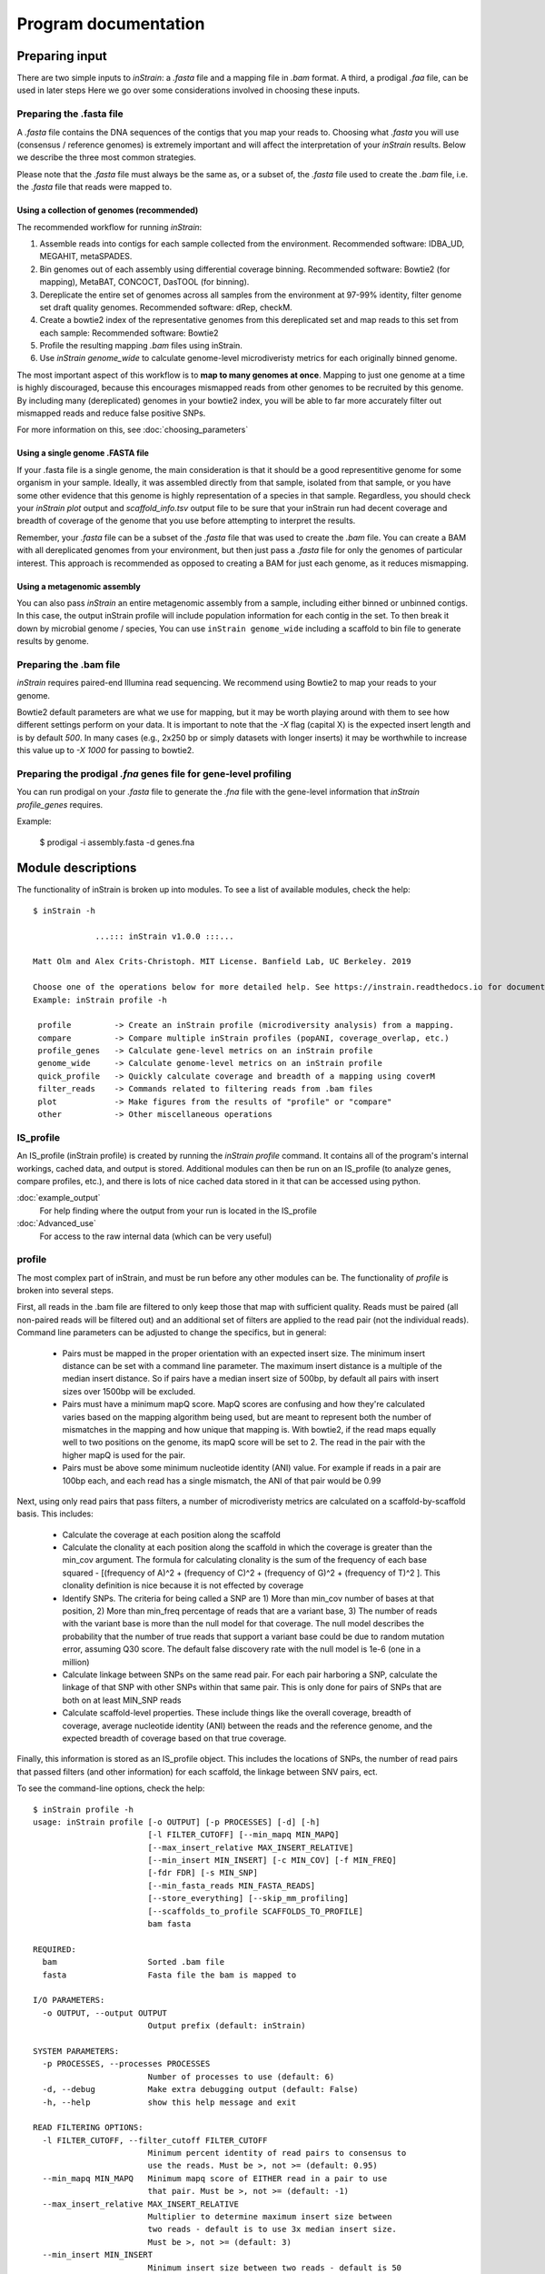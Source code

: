 Program documentation
===================

Preparing input
----------------

There are two simple inputs to *inStrain*: a *.fasta* file and a mapping file in *.bam* format. A third, a prodigal `.faa` file, can be used in later steps  Here we go over some considerations involved in choosing these inputs.

Preparing the .fasta file
+++++++++++++

A *.fasta* file contains the DNA sequences of the contigs that you map your reads to. Choosing what *.fasta* you will use (consensus / reference genomes) is extremely important and will affect the interpretation of your *inStrain* results. Below we describe the three most common strategies.

Please note that the *.fasta* file must always be the same as, or a subset of, the *.fasta* file used to create the *.bam* file, i.e. the *.fasta* file that reads were mapped to.

Using a collection of genomes (recommended)
```````````

The recommended workflow for running *inStrain*:

1. Assemble reads into contigs for each sample collected from the environment. Recommended software: IDBA_UD, MEGAHIT, metaSPADES.

2. Bin genomes out of each assembly using differential coverage binning. Recommended software: Bowtie2 (for mapping), MetaBAT, CONCOCT, DasTOOL (for binning).

3. Dereplicate the entire set of genomes across all samples from the environment at 97-99% identity, filter genome set draft quality genomes. Recommended software: dRep, checkM.

4. Create a bowtie2 index of the representative genomes from this dereplicated set and map reads to this set from each sample: Recommended software: Bowtie2

5. Profile the resulting mapping *.bam* files using inStrain.

6. Use *inStrain genome_wide* to calculate genome-level microdiveristy metrics for each originally binned genome.

The most important aspect of this workflow is to **map to many genomes at once**. Mapping to just one genome at a time is highly discouraged, because this encourages mismapped reads from other genomes to be recruited by this genome. By including many (dereplicated) genomes in your bowtie2 index, you will be able to far more accurately filter out mismapped reads and reduce false positive SNPs.

For more information on this, see :doc:`choosing_parameters`

Using a single genome .FASTA file
```````````

If your .fasta file is a single genome, the main consideration is that it should be a good representitive genome for some organism in your sample. Ideally, it was assembled directly from that sample, isolated from that sample, or you have some other evidence that this genome is highly representation of a species in that sample. Regardless, you should check your `inStrain plot` output and `scaffold_info.tsv` output file to be sure that your inStrain run had decent coverage and breadth of coverage of the genome that you use before attempting to interpret the results.

Remember, your *.fasta* file can be a subset of the *.fasta* file that was used to create the *.bam* file. You can create a BAM with all dereplicated genomes from your environment, but then just pass a *.fasta* file for only the genomes of particular interest. This approach is recommended as opposed to creating a BAM for just each genome, as it reduces mismapping.

Using a metagenomic assembly
```````````

You can also pass *inStrain* an entire metagenomic assembly from a sample, including either binned or unbinned contigs. In this case, the output inStrain profile will include population information for each contig in the set. To then break it down by microbial genome / species, You can use ``inStrain genome_wide`` including a scaffold to bin file to generate results by genome.

Preparing the .bam file
+++++++++++++

*inStrain* requires paired-end Illumina read sequencing. We recommend using Bowtie2 to map your reads to your genome.

Bowtie2 default parameters are what we use for mapping, but it may be worth playing around with them to see how different settings perform on your data. It is important to note that the `-X` flag (capital X) is the expected insert length and is by default `500`. In many cases (e.g., 2x250 bp or simply datasets with longer inserts) it may be worthwhile to increase this value up to `-X 1000` for passing to bowtie2.

Preparing the prodigal `.fna` genes file for gene-level profiling
+++++++++++++

You can run prodigal on your *.fasta* file to generate the *.fna* file with the gene-level information that `inStrain profile_genes` requires.

Example:

 $ prodigal -i assembly.fasta -d genes.fna

Module descriptions
----------------

The functionality of inStrain is broken up into modules. To see a list of available modules, check the help::

  $ inStrain -h

               ...::: inStrain v1.0.0 :::...

  Matt Olm and Alex Crits-Christoph. MIT License. Banfield Lab, UC Berkeley. 2019

  Choose one of the operations below for more detailed help. See https://instrain.readthedocs.io for documentation.
  Example: inStrain profile -h

   profile         -> Create an inStrain profile (microdiversity analysis) from a mapping.
   compare         -> Compare multiple inStrain profiles (popANI, coverage_overlap, etc.)
   profile_genes   -> Calculate gene-level metrics on an inStrain profile
   genome_wide     -> Calculate genome-level metrics on an inStrain profile
   quick_profile   -> Quickly calculate coverage and breadth of a mapping using coverM
   filter_reads    -> Commands related to filtering reads from .bam files
   plot            -> Make figures from the results of "profile" or "compare"
   other           -> Other miscellaneous operations

IS_profile
+++++++++++++

An IS_profile (inStrain profile) is created by running the `inStrain profile` command. It contains  all of the program's internal workings, cached data, and output is stored. Additional modules can then be run on an IS_profile (to analyze genes, compare profiles, etc.), and there is lots of nice cached data stored in it that can be accessed using python.

.. seealso::

:doc:`example_output`
  For help finding where the output from your run is located in the IS_profile

:doc:`Advanced_use`
  For access to the raw internal data (which can be very useful)


profile
+++++++++++++

The most complex part of inStrain, and must be run before any other modules can be. The functionality of *profile* is broken into several steps.

First, all reads in the .bam file are filtered to only keep those that map with sufficient quality. Reads must be paired (all non-paired reads will be filtered out) and an additional set of filters are applied to the read pair (not the individual reads). Command line parameters can be adjusted to change the specifics, but in general:

 * Pairs must be mapped in the proper orientation with an expected insert size. The minimum insert distance can be set with a command line parameter. The maximum insert distance is a multiple of the median insert distance. So if pairs have a median insert size of 500bp, by default all pairs with insert sizes over 1500bp will be excluded.

 * Pairs must have a minimum mapQ score. MapQ scores are confusing and how they're calculated varies based on the mapping algorithm being used, but are meant to represent both the number of mismatches in the mapping and how unique that mapping is. With bowtie2, if the read maps equally well to two positions on the genome, its mapQ score will be set to 2. The read in the pair with the higher mapQ is used for the pair.

 * Pairs must be above some minimum nucleotide identity (ANI) value. For example if reads in a pair are 100bp each, and each read has a single mismatch, the ANI of that pair would be 0.99

Next, using only read pairs that pass filters, a number of microdiveristy metrics are calculated on a scaffold-by-scaffold basis. This includes:

 * Calculate the coverage at each position along the scaffold

 * Calculate the clonality at each position along the scaffold in which the coverage is greater than the min_cov argument. The formula for calculating clonality is the sum of the frequency of each base squared - [(frequency of A)^2 + (frequency of C)^2 + (frequency of G)^2 + (frequency of T)^2 ]. This clonality definition is nice because it is not effected by coverage

 * Identify SNPs. The criteria for being called a SNP are 1) More than min_cov number of bases at that position, 2) More than min_freq percentage of reads that are a variant base, 3) The number of reads with the variant base is more than the null model for that coverage. The null model describes the probability that the number of true reads that support a variant base could be due to random mutation error, assuming Q30 score. The default false discovery rate with the null model is 1e-6 (one in a million)

 * Calculate linkage between SNPs on the same read pair. For each pair harboring a SNP, calculate the linkage of that SNP with other SNPs within that same pair. This is only done for pairs of SNPs that are both on at least MIN_SNP reads

 * Calculate scaffold-level properties. These include things like the overall coverage, breadth of coverage, average nucleotide identity (ANI) between the reads and the reference genome, and the expected breadth of coverage based on that true coverage.

Finally, this information is stored as an IS_profile object. This includes the locations of SNPs, the number of read pairs that passed filters (and other information) for each scaffold, the linkage between SNV pairs, ect.

.. seealso::

  :doc:`example_output`
    For help interpreting the output

  :doc:`Advanced_use`
    For access to the raw internal data (which can be very useful)

  :doc:`choosing_parameters`
    For information about the pitfalls and other things to consider when running inStrain

To see the command-line options, check the help::

  $ inStrain profile -h
  usage: inStrain profile [-o OUTPUT] [-p PROCESSES] [-d] [-h]
                          [-l FILTER_CUTOFF] [--min_mapq MIN_MAPQ]
                          [--max_insert_relative MAX_INSERT_RELATIVE]
                          [--min_insert MIN_INSERT] [-c MIN_COV] [-f MIN_FREQ]
                          [-fdr FDR] [-s MIN_SNP]
                          [--min_fasta_reads MIN_FASTA_READS]
                          [--store_everything] [--skip_mm_profiling]
                          [--scaffolds_to_profile SCAFFOLDS_TO_PROFILE]
                          bam fasta

  REQUIRED:
    bam                   Sorted .bam file
    fasta                 Fasta file the bam is mapped to

  I/O PARAMETERS:
    -o OUTPUT, --output OUTPUT
                          Output prefix (default: inStrain)

  SYSTEM PARAMETERS:
    -p PROCESSES, --processes PROCESSES
                          Number of processes to use (default: 6)
    -d, --debug           Make extra debugging output (default: False)
    -h, --help            show this help message and exit

  READ FILTERING OPTIONS:
    -l FILTER_CUTOFF, --filter_cutoff FILTER_CUTOFF
                          Minimum percent identity of read pairs to consensus to
                          use the reads. Must be >, not >= (default: 0.95)
    --min_mapq MIN_MAPQ   Minimum mapq score of EITHER read in a pair to use
                          that pair. Must be >, not >= (default: -1)
    --max_insert_relative MAX_INSERT_RELATIVE
                          Multiplier to determine maximum insert size between
                          two reads - default is to use 3x median insert size.
                          Must be >, not >= (default: 3)
    --min_insert MIN_INSERT
                          Minimum insert size between two reads - default is 50
                          bp. If two reads are 50bp each and overlap completely,
                          their insert will be 50. Must be >, not >= (default:
                          50)

  VARIANT CALLING OPTIONS:
    -c MIN_COV, --min_cov MIN_COV
                          Minimum coverage to call an variant (default: 5)
    -f MIN_FREQ, --min_freq MIN_FREQ
                          Minimum SNP frequency to confirm a SNV (both this AND
                          the FDR snp count cutoff must be true to call a SNP).
                          (default: 0.05)
    -fdr FDR, --fdr FDR   SNP false discovery rate- based on simulation data
                          with a 0.1 percent error rate (Q30) (default: 1e-06)

  OTHER OPTIONS:
    -s MIN_SNP, --min_snp MIN_SNP
                          Absolute minimum number of reads connecting two SNPs
                          to calculate LD between them. (default: 20)
    --min_fasta_reads MIN_FASTA_READS
                          Minimum number of reads mapping to a scaffold to
                          proceed with profiling it (default: 0)
    --store_everything    Store intermediate dictionaries in the pickle file;
                          will result in significantly more RAM and disk usage
                          (default: False)
    --skip_mm_profiling   Dont perform analysis on an mm level; saves RAM and
                          time (default: False)
    --scaffolds_to_profile SCAFFOLDS_TO_PROFILE
                          Path to a file containing a list of scaffolds to
                          profile- if provided will ONLY profile those scaffolds
                          (default: None)

compare
+++++++++++++

Compare provides the ability to compare two *IS_profile* folders (created by running *inStrain profile*). Both *IS_profile* objects must created based on mapping to the same *.bam* file for *compare* to work.

*inStrain compare* compares a set of different *IS_profile* folders (created by running *inStrain profile*). These *IS_profile* folders represent sets of different sample reads mapped to the same *.fasta* file. To use, we recommend assembly and binning of each sample, and then dereplication of genomes using the software dRep (https://drep.readthedocs.io/) at a high percent ANI, e.g. 96%-99%. Samples which contain multiple populations of the same dRep cluster (members of similar species or sub-species) can then be mapped back to the best genome from this dRep cluster, and then inStrain should be run on these dRep cluster genomes.

.. note::
  *inStrain* can only compare read profiles that have been mapped to the same .fasta file

Compare does pair-wise comparisons between each input *IS_profile*. For each pair, a series of steps are undertaken.

1. All positions in which both *IS_profile* objects have at least *min_cov* coverage (5x by default) are identified. This information can be stored in the output by using the flag *--store_coverage_overlap*, but due to it's size, it's not stored by default

2. Each position identified in step 1 is compared. If the flag *--compare_consensus_bases* is used, the consensus base at each position is compared. That means that if the position is 60% A 40% G in sample 1, and 40% A 60% G in sample 2, they will considered different. By default, however, this position would be considered the same. The way that is compares positions is by testing whether the consensus base in sample 1 is detected at all in sample 2 and vice-verse. Detection of an allele in a sample is based on that allele being above the set *-min_freq* and *-fdr*. All detected differences between each pair of samples can be reported if the flag *--store_mismatch_locations* is set.

3. The coverage overlap and the average nucleotide identify for each scaffold is reported. For details on how this is done, see :doc:`example_output`


To see the command-line options, check the help::

  $ inStrain compare -h
  usage: inStrain compare -i [INPUT [INPUT ...]] [-o OUTPUT] [-p PROCESSES] [-d]
                          [-h] [-c MIN_COV] [-f MIN_FREQ] [-fdr FDR]
                          [-s SCAFFOLDS] [--store_coverage_overlap]
                          [--store_mismatch_locations]
                          [--compare_consensus_bases]
                          [--include_self_comparisons] [--greedy_clustering]
                          [--g_ani G_ANI] [--g_cov G_COV] [--g_mm G_MM]

  REQUIRED:
    -i [INPUT [INPUT ...]], --input [INPUT [INPUT ...]]
                          A list of inStrain objects, all mapped to the same
                          .fasta file (default: None)
    -o OUTPUT, --output OUTPUT
                          Output prefix (default: instrainComparer)

  SYSTEM PARAMETERS:
    -p PROCESSES, --processes PROCESSES
                          Number of processes to use (default: 6)
    -d, --debug           Make extra debugging output (default: False)
    -h, --help            show this help message and exit

  VARIANT CALLING OPTIONS:
    -c MIN_COV, --min_cov MIN_COV
                          Minimum coverage to call an variant (default: 5)
    -f MIN_FREQ, --min_freq MIN_FREQ
                          Minimum SNP frequency to confirm a SNV (both this AND
                          the FDR snp count cutoff must be true to call a SNP).
                          (default: 0.05)
    -fdr FDR, --fdr FDR   SNP false discovery rate- based on simulation data
                          with a 0.1 percent error rate (Q30) (default: 1e-06)

  OTHER OPTIONS:
    -s SCAFFOLDS, --scaffolds SCAFFOLDS
                          Location to a list of scaffolds to compare. You can
                          also make this a .fasta file and it will load the
                          scaffold names (default: None)
    --store_coverage_overlap
                          Also store coverage overlap on an mm level (default:
                          False)
    --store_mismatch_locations
                          Store the locations of SNPs (default: False)
    --compare_consensus_bases
                          Only compare consensus bases; dont look for lower
                          frequency SNPs when calculating ANI (default: False)
    --include_self_comparisons
                          Also compare IS profiles against themself (default:
                          False)

  GREEDY CLUSTERING OPTIONS [THIS SECTION IS EXPERIMENTAL!]:
    --greedy_clustering   Dont do pair-wise comparisons, do greedy clustering to
                          only find the number of clsuters. If this is set, use
                          the parameters below as well (default: False)
    --g_ani G_ANI         ANI threshold for greedy clustering- put the fraction
                          not the percentage (e.g. 0.99, not 99) (default: 0.99)
    --g_cov G_COV         Alignment coverage for greedy clustering- put the
                          fraction not the percentage (e.g. 0.5, not 10)
                          (default: 0.99)
    --g_mm G_MM           Maximum read mismatch level (default: 100)

profile_genes
+++++++++++++

After running *inStrain profile* on a sample, you can calculate the coverage, microdiveristy, and SNP type for each gene. You do this by providing a file of gene calls. See doc:`example_output` for example results, and doc:`preparing_input` for information about creating the input file.

To see the command-line options, check the help::

  $ inStrain profile_genes -h
  usage: inStrain profile_genes -i IS -g GENE_FILE [-p PROCESSES] [-d] [-h]

  REQUIRED:
  -i IS, --IS IS        an inStrain profile object (default: None)
  -g GENE_FILE, --gene_file GENE_FILE
                        Path to prodigal .fna genes file. (default: None)

  SYSTEM PARAMETERS:
  -p PROCESSES, --processes PROCESSES
                        Number of processes to use (default: 6)
  -d, --debug           Make extra debugging output (default: False)
  -h, --help            show this help message and exit

genome_wide
+++++++++++++

After running *inStrain profile*, most results are presented on a scaffold-by-scaffold basis. To have the results summarized in a genome-by-genome way instead, you can use the module *inStrain genome_wide*. It is also required to run this module before making plots.

There are a number of ways of telling *inStrain* which scaffold belongs to which genome

1. Individual .fasta files. As recommended in :doc:`preparing_input`, if you want to run *inStrain* on multiple genomes in the same sample, you should first concatenate all of the individual genomes into a single *.fasta* file and map to that. To view the results of the individual genomes used to create the concatenated .fasta file, you can pass a list of the individual *.fasta files to *inStrain genome_wide*. (e.g. inStrain genome_wide -i inStrain_folder -s genome1.fasta genome2.fasta genome3.fasta)

2. Scaffold to bin file. This text file consists of two columns, with one column listing the scaffold name, and the second column listing the genome bin name. Columns should be separated by tabs.

3. Nothing. If all of your scaffolds belong to the same genome, by running *inStrain genome_wide* without any *-s* options it will summarize the results of all scaffolds together.

The flag `--mm_level` produces output for each mm. You probably don't want this. For information on what I mean by mm_level see :doc:`Advanced_use`, for information on the output see :doc:`example_output`

To see the command-line options, check the help::

  $ inStrain genome_wide -h
  usage: inStrain genome_wide -i IS [-s [STB [STB ...]]] [--mm_level]
                            [-p PROCESSES] [-d] [-h]

  REQUIRED:
  -i IS, --IS IS        an inStrain profile object (default: None)
  -s [STB [STB ...]], --stb [STB [STB ...]]
                        Scaffold to bin. This can be a file with each line
                        listing a scaffold and a bin name, tab-seperated. This
                        can also be a space-seperated list of .fasta files,
                        with one genome per .fasta file. If nothing is
                        provided, all scaffolds will be treated as belonging
                        to the same genome (default: [])
  --mm_level            Create files on the mm level (see documentation for
                        info) (default: False)

  SYSTEM PARAMETERS:
  -p PROCESSES, --processes PROCESSES
                        Number of processes to use (default: 6)
  -d, --debug           Make extra debugging output (default: False)
  -h, --help            show this help message and exit

quick_profile
+++++++++++++

This is a quirky module that is not really related to any of the others. It is used to quickly profile a *.bam* file to pull out scaffolds from genomes that are at a sufficient breadth.

To use it you must provide a *.bam* file, the *.fasta* file that you mapped to to generate the *.bam* file, and a *scaffold to bin* file (see above section for details). The *stringent_breadth_cutoff* removed scaffolds entirely which have less breath than this (used to make the program run faster and produce smaller output). All scaffolds from genomes with at least the *breadth_cutoff* are then written to a file. In this way, you can then choose to run inStrain profile only on scaffolds from genomes that known to be of sufficient breadth, speeding up the run and reducing RAM usage (though not by much).

To see the command-line options, check the help::

  $ inStrain quick_profile -h
  usage: inStrain quick_profile -b BAM -f FASTA -s STB [-o OUTPUT]
                              [-p PROCESSES] [-d] [-h]
                              [--breadth_cutoff BREADTH_CUTOFF]
                              [--stringent_breadth_cutoff STRINGENT_BREADTH_CUTOFF]

  REQUIRED:
  -b BAM, --bam BAM     A bam file to profile (default: None)
  -f FASTA, --fasta FASTA
                        The .fasta file to profile (default: None)
  -s STB, --stb STB     Scaffold to bin file for genome-wide coverage and
                        breadth (default: None)
  -o OUTPUT, --output OUTPUT
                        Output prefix (default: None)

  SYSTEM PARAMETERS:
  -p PROCESSES, --processes PROCESSES
                        Number of processes to use (default: 6)
  -d, --debug           Make extra debugging output (default: False)
  -h, --help            show this help message and exit

  OTHER OPTIONS:
  --breadth_cutoff BREADTH_CUTOFF
                        Minimum breadth to pull scaffolds (default: 0.5)
  --stringent_breadth_cutoff STRINGENT_BREADTH_CUTOFF
                        Minimum breadth to let scaffold into coverm raw
                        results (default: 0.01)

plot
+++++++++++++

This module produces plots based on the results of *inStrain profile* and *inStrain compare*. In both cases, before plots can be made, *inStrain genome_wide* must be run on the output folder first. In order to make plots 8 and 9, *inStrain profile_genes* must be run first as well.

The recommended way of running this module is with the default `-pl a`. It will just try and make all of the plots that it can, and will tell you about any plots that it fails to make.

See :doc:`example_output` for an example of the plots it can make.

To see the command-line options, check the help::

  $ inStrain plot -h
  usage: inStrain plot -i IS [-pl [PLOTS [PLOTS ...]]] [-p PROCESSES] [-d] [-h]

  REQUIRED:
    -i IS, --IS IS        an inStrain profile object (default: None)
    -pl [PLOTS [PLOTS ...]], --plots [PLOTS [PLOTS ...]]
                          Plots. Input 'all' or 'a' to plot all
                          1) Coverage and breadth vs. read mismatches
                          2) Genome-wide microdiversity metrics
                          3) Read-level ANI distribution
                          4) Major allele frequencies
                          5) Linkage decay
                          6) Read filtering plots
                          7) Scaffold inspection plot (large)
                          8) Linkage with SNP type (GENES REQUIRED)
                          9) Gene histograms (GENES REQUIRED)
                          10) Compare dendrograms (RUN ON COMPARE; NOT PROFILE)
                           (default: a)

  SYSTEM PARAMETERS:
    -p PROCESSES, --processes PROCESSES
                          Number of processes to use (default: 6)
    -d, --debug           Make extra debugging output (default: False)
    -h, --help            show this help message and exit

other
+++++++++++++

This module holds odds and ends functionalities. As of version 1.0.0, all it can do is convert old *IS_profile* objects (>v0.3.0) to newer versions (v0.8.0). As the code base around *inStrain* matures, we expect more functionalities to be included here.

To see the command-line options, check the help::

  $ inStrain other -h
  usage: inStrain other [-p PROCESSES] [-d] [-h] [--old_IS OLD_IS]

  SYSTEM PARAMETERS:
    -p PROCESSES, --processes PROCESSES
                          Number of processes to use (default: 6)
    -d, --debug           Make extra debugging output (default: False)
    -h, --help            show this help message and exit

  OTHER OPTIONS:
    --old_IS OLD_IS       Convert an old inStrain version object to the newer
                          version. (default: None)
